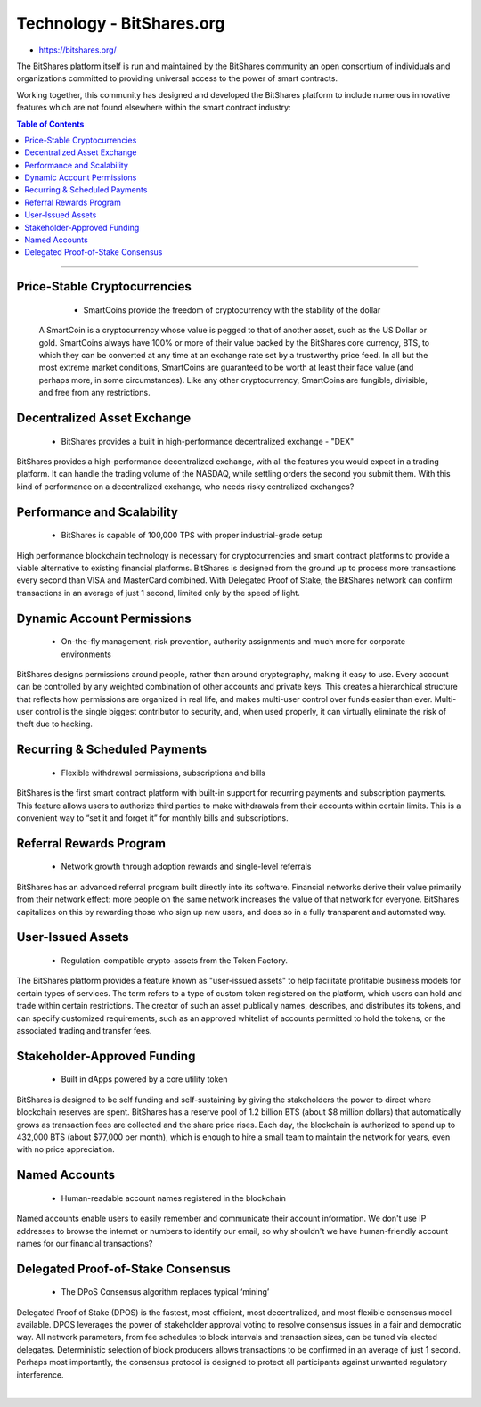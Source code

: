 
****************************
Technology - BitShares.org
****************************

- https://bitshares.org/

The BitShares platform itself is run and maintained by the BitShares community an open consortium of individuals and organizations committed to providing universal access to the power of smart contracts.

Working together, this community has designed and developed the BitShares platform to include numerous innovative features which are not found elsewhere within the smart contract industry:


.. contents:: Table of Contents
   :local: 

----

Price-Stable Cryptocurrencies 
===================================

  - SmartCoins provide the freedom of cryptocurrency with the stability of the dollar
  
 A SmartCoin is a cryptocurrency whose value is pegged to that of another asset, such as the US Dollar or gold. SmartCoins always have 100% or more of their value backed by the BitShares core currency, BTS, to which they can be converted at any time at an exchange rate set by a trustworthy price feed. In all but the most extreme market conditions, SmartCoins are guaranteed to be worth at least their face value (and perhaps more, in some circumstances). Like any other cryptocurrency, SmartCoins are fungible, divisible, and free from any restrictions.  
  
Decentralized Asset Exchange 
===============================

  - BitShares provides a built in high-performance decentralized exchange - "DEX"
  
BitShares provides a high-performance decentralized exchange, with all the features you would expect in a trading platform. It can handle the trading volume of the NASDAQ, while settling orders the second you submit them. With this kind of performance on a decentralized exchange, who needs risky centralized exchanges?  

 
  
Performance and Scalability 
===========================================

  - BitShares is capable of 100,000 TPS with proper industrial-grade setup

  
High performance blockchain technology is necessary for cryptocurrencies and smart contract platforms to provide a viable alternative to existing financial platforms. BitShares is designed from the ground up to process more transactions every second than VISA and MasterCard combined. With Delegated Proof of Stake, the BitShares network can confirm transactions in an average of just 1 second, limited only by the speed of light. 

  
Dynamic Account Permissions 
========================================

  - On-the-fly management, risk prevention, authority assignments and much more for corporate environments
  
BitShares designs permissions around people, rather than around cryptography, making it easy to use. Every account can be controlled by any weighted combination of other accounts and private keys. This creates a hierarchical structure that reflects how permissions are organized in real life, and makes multi-user control over funds easier than ever. Multi-user control is the single biggest contributor to security, and, when used properly, it can virtually eliminate the risk of theft due to hacking.  


  
Recurring & Scheduled Payments 
==================================

  - Flexible withdrawal permissions, subscriptions and bills
  
BitShares is the first smart contract platform with built-in support for recurring payments and subscription payments. This feature allows users to authorize third parties to make withdrawals from their accounts within certain limits. This is a convenient way to “set it and forget it” for monthly bills and subscriptions.    

  
Referral Rewards Program 
==============================

  - Network growth through adoption rewards and single-level referrals
  
BitShares has an advanced referral program built directly into its software. Financial networks derive their value primarily from their network effect: more people on the same network increases the value of that network for everyone. BitShares capitalizes on this by rewarding those who sign up new users, and does so in a fully transparent and automated way.   
  
User-Issued Assets 
===============================

  - Regulation-compatible crypto-assets from the Token Factory.
  
The BitShares platform provides a feature known as "user-issued assets" to help facilitate profitable business models for certain types of services. The term refers to a type of custom token registered on the platform, which users can hold and trade within certain restrictions. The creator of such an asset publically names, describes, and distributes its tokens, and can specify customized requirements, such as an approved whitelist of accounts permitted to hold the tokens, or the associated trading and transfer fees. 
  
Stakeholder-Approved Funding 
===========================================

  - Built in dApps powered by a core utility token
  
BitShares is designed to be self funding and self-sustaining by giving the stakeholders the power to direct where blockchain reserves are spent. BitShares has a reserve pool of 1.2 billion BTS (about $8 million dollars) that automatically grows as transaction fees are collected and the share price rises. Each day, the blockchain is authorized to spend up to 432,000 BTS (about $77,000 per month), which is enough to hire a small team to maintain the network for years, even with no price appreciation. 
  
Named Accounts 
=================================

  - Human-readable account names registered in the blockchain

  
Named accounts enable users to easily remember and communicate their account information. We don't use IP addresses to browse the internet or numbers to identify our email, so why shouldn't we have human-friendly account names for our financial transactions? 

  
Delegated Proof-of-Stake Consensus 
=========================================

  - The DPoS Consensus algorithm replaces typical ‘mining’

  
Delegated Proof of Stake (DPOS) is the fastest, most efficient, most decentralized, and most flexible consensus model available. DPOS leverages the power of stakeholder approval voting to resolve consensus issues in a fair and democratic way. All network parameters, from fee schedules to block intervals and transaction sizes, can be tuned via elected delegates. Deterministic selection of block producers allows transactions to be confirmed in an average of just 1 second. Perhaps most importantly, the consensus protocol is designed to protect all participants against unwanted regulatory interference.  

|




